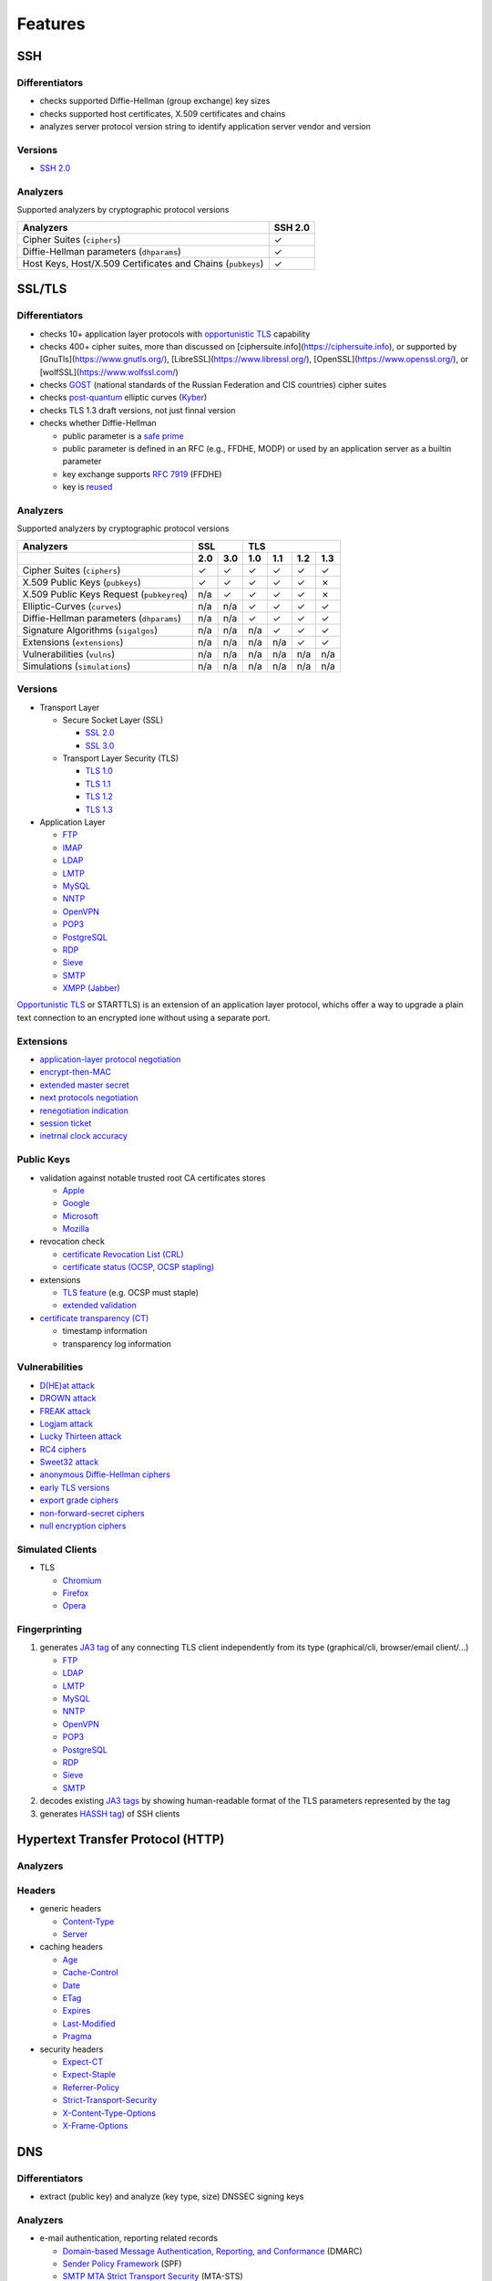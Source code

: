 --------
Features
--------

SSH
^^^

Differentiators
"""""""""""""""

-  checks supported Diffie-Hellman (group exchange) key sizes
-  checks supported host certificates, X.509 certificates and chains
-  analyzes server protocol version string to identify application server vendor and version

Versions
""""""""

-  `SSH 2.0 <https://tools.ietf.org/html/rfc4253>`__

Analyzers
"""""""""

Supported analyzers by cryptographic protocol versions

+-------------------------------------------------------------+---------+
| Analyzers                                                   | SSH 2.0 |
+=============================================================+=========+
| Cipher Suites (``ciphers``)                                 |    ✓    |
+-------------------------------------------------------------+---------+
| Diffie-Hellman parameters (``dhparams``)                    |    ✓    |
+-------------------------------------------------------------+---------+
| Host Keys, Host/X.509 Certificates and Chains (``pubkeys``) |    ✓    |
+-------------------------------------------------------------+---------+

SSL/TLS
^^^^^^^

Differentiators
"""""""""""""""

-  checks 10+ application layer protocols with `opportunistic TLS <https://en.wikipedia.org/wiki/Opportunistic_TLS>`__
   capability
-  checks 400+ cipher suites, more than discussed on [ciphersuite.info](https://ciphersuite.info), or supported by
   [GnuTls](https://www.gnutls.org/), [LibreSSL](https://www.libressl.org/), [OpenSSL](https://www.openssl.org/), or
   [wolfSSL](https://www.wolfssl.com/)
-  checks `GOST <https://en.wikipedia.org/wiki/GOST>`__ (national standards of the Russian Federation and CIS countries)
   cipher suites
-  checks `post-quantum <https://en.wikipedia.org/wiki/Post-quantum_cryptography>`__ elliptic curves
   (`Kyber <https://en.wikipedia.org/wiki/Kyber>`__)
-  checks TLS 1.3 draft versions, not just finnal version
-  checks whether Diffie-Hellman

   -  public parameter is a `safe prime <https://en.wikipedia.org/wiki/Safe_and_Sophie_Germain_primes>`__
   -  public parameter is defined in an RFC (e.g., FFDHE, MODP) or used by an application server as a builtin parameter
   -  key exchange supports `RFC 7919 <https://www.rfc-editor.org/rfc/rfc7919.html>`__ (FFDHE)
   -  key is `reused <https://security.stackexchange.com/questions/225209/what-is-ecdh-public-server-param-reuse>`__

Analyzers
"""""""""

Supported analyzers by cryptographic protocol versions

+-------------------------------------------+-----+-----+-----+-----+-----+-----+
| Analyzers                                 |    SSL    |          TLS          |
+-------------------------------------------+-----+-----+-----+-----+-----+-----+
|                                           | 2.0 | 3.0 | 1.0 | 1.1 | 1.2 | 1.3 |
+===========================================+=====+=====+=====+=====+=====+=====+
| Cipher Suites  (``ciphers``)              |  ✓  |  ✓  |  ✓  |  ✓  |  ✓  |  ✓  |
+-------------------------------------------+-----+-----+-----+-----+-----+-----+
| X.509 Public Keys (``pubkeys``)           |  ✓  |  ✓  |  ✓  |  ✓  |  ✓  |  ✗  |
+-------------------------------------------+-----+-----+-----+-----+-----+-----+
| X.509 Public Keys Request (``pubkeyreq``) | n/a |  ✓  |  ✓  |  ✓  |  ✓  |  ✗  |
+-------------------------------------------+-----+-----+-----+-----+-----+-----+
| Elliptic-Curves (``curves``)              | n/a | n/a |  ✓  |  ✓  |  ✓  |  ✓  |
+-------------------------------------------+-----+-----+-----+-----+-----+-----+
| Diffie-Hellman parameters (``dhparams``)  | n/a | n/a |  ✓  |  ✓  |  ✓  |  ✓  |
+-------------------------------------------+-----+-----+-----+-----+-----+-----+
| Signature Algorithms (``sigalgos``)       | n/a | n/a | n/a |  ✓  |  ✓  |  ✓  |
+-------------------------------------------+-----+-----+-----+-----+-----+-----+
| Extensions (``extensions``)               | n/a | n/a | n/a | n/a |  ✓  |  ✓  |
+-------------------------------------------+-----+-----+-----+-----+-----+-----+
| Vulnerabilities (``vulns``)               | n/a | n/a | n/a | n/a | n/a | n/a |
+-------------------------------------------+-----+-----+-----+-----+-----+-----+
| Simulations (``simulations``)             | n/a | n/a | n/a | n/a | n/a | n/a |
+-------------------------------------------+-----+-----+-----+-----+-----+-----+

Versions
""""""""

-  Transport Layer

   -  Secure Socket Layer (SSL)

      -  `SSL 2.0 <https://tools.ietf.org/html/draft-hickman-netscape-ssl-00>`__
      -  `SSL 3.0 <https://tools.ietf.org/html/rfc6101>`__

   -  Transport Layer Security (TLS)

      -  `TLS 1.0 <https://tools.ietf.org/html/rfc2246>`__
      -  `TLS 1.1 <https://tools.ietf.org/html/rfc4346>`__
      -  `TLS 1.2 <https://tools.ietf.org/html/rfc5246>`__
      -  `TLS 1.3 <https://tools.ietf.org/html/rfc8446>`__

-  Application Layer

   -  `FTP <https://en.wikipedia.org/wiki/File_Transfer_Protocol>`__
   -  `IMAP <https://en.wikipedia.org/wiki/Internet_Message_Access_Protocol>`__
   -  `LDAP <https://en.wikipedia.org/wiki/Lightweight_Directory_Access_Protocol>`__
   -  `LMTP <https://en.wikipedia.org/wiki/Local_Mail_Transfer_Protocol>`__
   -  `MySQL <https://en.wikipedia.org/wiki/MySQL>`__
   -  `NNTP <https://en.wikipedia.org/wiki/Network_News_Transfer_Protocol>`__
   -  `OpenVPN <https://en.wikipedia.org/wiki/OpenVPN>`__
   -  `POP3 <https://en.wikipedia.org/wiki/Post_Office_Protocol>`__
   -  `PostgreSQL <https://en.wikipedia.org/wiki/PostgreSQL>`__
   -  `RDP <https://en.wikipedia.org/wiki/Remote_Desktop_Protocol>`__
   -  `Sieve <https://en.wikipedia.org/wiki/Sieve_(mail_filtering_language)>`__
   -  `SMTP <https://en.wikipedia.org/wiki/Simple_Mail_Transfer_Protocol>`__
   -  `XMPP (Jabber) <https://en.wikipedia.org/wiki/XMPP>`__

`Opportunistic TLS <https://en.wikipedia.org/wiki/Opportunistic_TLS>`__
or STARTTLS) is an extension of an application layer protocol, whichs
offer a way to upgrade a plain text connection to an encrypted ione
without using a separate port.

Extensions
""""""""""

-  `application-layer protocol negotiation <https://www.rfc-editor.org/rfc/rfc5077.html>`__
-  `encrypt-then-MAC <https://www.rfc-editor.org/rfc/rfc7366.html>`__
-  `extended master secret <https://www.rfc-editor.org/rfc/rfc7627.html>`__
-  `next protocols negotiation <https://tools.ietf.org/id/draft-agl-tls-nextprotoneg-03.html>`__
-  `renegotiation indication <https://www.rfc-editor.org/rfc/rfc5746.html>`__
-  `session ticket <https://www.rfc-editor.org/rfc/rfc5077.html>`__
-  `inetrnal clock accuracy <https://www.rfc-editor.org/rfc/rfc5246#section-7.4.1.2>`__

Public Keys
"""""""""""

-  validation against notable trusted root CA certificates stores

   -  `Apple <https://en.wikipedia.org/wiki/Apple_Inc.>`__
   -  `Google <https://en.wikipedia.org/wiki/Google>`__
   -  `Microsoft <https://en.wikipedia.org/wiki/Microsoft>`__
   -  `Mozilla <https://en.wikipedia.org/wiki/Mozilla>`__

-  revocation check

   -  `certificate Revocation List (CRL) <https://www.rfc-editor.org/info/rfc5280>`__
   -  `certificate status (OCSP, OCSP stapling) <https://www.rfc-editor.org/info/rfc6960>`__

-  extensions

   -  `TLS feature <https://www.rfc-editor.org/info/rfc7633>`__ (e.g. OCSP must staple)
   -  `extended validation <https://en.wikipedia.org/wiki/Extended_Validation_Certificate>`__

-  `certificate transparency (CT) <https://www.rfc-editor.org/info/rfc6962>`__

   - timestamp information
   - transparency log information

Vulnerabilities
"""""""""""""""

-  `D(HE)at attack <https://dheatattack.com/>`__
-  `DROWN attack <https://drownattack.com/>`__
-  `FREAK attack <https://en.wikipedia.org/wiki/FREAK>`__
-  `Logjam attack <https://weakdh.org/>`__
-  `Lucky Thirteen attack <https://en.wikipedia.org/wiki/Lucky_Thirteen_attack>`__
-  `RC4 ciphers <https://en.wikipedia.org/wiki/RC4#Security>`__
-  `Sweet32 attack <https://sweet32.info/>`__
-  `anonymous Diffie-Hellman ciphers <https://en.wikipedia.org/wiki/Key-agreement_protocol#Exponential_key_exchange>`__
-  `early TLS versions <https://www.rfc-editor.org/rfc/rfc8996>`__
-  `export grade ciphers <https://en.wikipedia.org/wiki/Export_of_cryptography_from_the_United_States>`__
-  `non-forward-secret ciphers <https://en.wikipedia.org/wiki/Forward_secrecy>`__
-  `null encryption ciphers <https://en.wikipedia.org/wiki/Null_encryption>`__

Simulated Clients
"""""""""""""""""

-  TLS

   -  `Chromium <https://en.wikipedia.org/wiki/Chromium_(web_browser)>`__
   -  `Firefox <https://en.wikipedia.org/wiki/Firefox>`__
   -  `Opera <https://en.wikipedia.org/wiki/Opera_(web_browser)>`__

Fingerprinting
""""""""""""""

1. generates `JA3 tag <https://engineering.salesforce.com/tls-fingerprinting-with-ja3-and-ja3s-247362855967>`__ of any
   connecting TLS client independently from its type (graphical/cli, browser/email client/...)

   -  `FTP <https://en.wikipedia.org/wiki/File_Transfer_Protocol>`__
   -  `LDAP <https://en.wikipedia.org/wiki/Lightweight_Directory_Access_Protocol>`__
   -  `LMTP <https://en.wikipedia.org/wiki/Local_Mail_Transfer_Protocol>`__
   -  `MySQL <https://en.wikipedia.org/wiki/MySQL>`__
   -  `NNTP <https://en.wikipedia.org/wiki/Network_News_Transfer_Protocol>`__
   -  `OpenVPN <https://en.wikipedia.org/wiki/OpenVPN>`__
   -  `POP3 <https://en.wikipedia.org/wiki/Post_Office_Protocol>`__
   -  `PostgreSQL <https://en.wikipedia.org/wiki/PostgreSQL>`__
   -  `RDP <https://en.wikipedia.org/wiki/Remote_Desktop_Protocol>`__
   -  `Sieve <https://en.wikipedia.org/wiki/Sieve_(mail_filtering_language)>`__
   -  `SMTP <https://en.wikipedia.org/wiki/Simple_Mail_Transfer_Protocol>`__

2. decodes existing `JA3 tags <https://engineering.salesforce.com/tls-fingerprinting-with-ja3-and-ja3s-247362855967>`__
   by showing human-readable format of the TLS parameters represented by the tag
3. generates `HASSH tag <https://engineering.salesforce.com/open-sourcing-hassh-abed3ae5044c/>`__) of SSH clients

Hypertext Transfer Protocol (HTTP)
^^^^^^^^^^^^^^^^^^^^^^^^^^^^^^^^^^

Analyzers
"""""""""

Headers
"""""""

-  generic headers

   -  `Content-Type <https://developer.mozilla.org/en-US/docs/Web/HTTP/Headers/Content-Type>`__
   -  `Server <https://developer.mozilla.org/en-US/docs/Web/HTTP/Headers/Server>`__

-  caching headers

   -  `Age <https://developer.mozilla.org/en-US/docs/Web/HTTP/Headers/Age>`__
   -  `Cache-Control <https://developer.mozilla.org/en-US/docs/Web/HTTP/Headers/Cache-Control>`__
   -  `Date <https://developer.mozilla.org/en-US/docs/Web/HTTP/Headers/Date>`__
   -  `ETag <https://developer.mozilla.org/en-US/docs/Web/HTTP/Headers/ETag>`__
   -  `Expires <https://developer.mozilla.org/en-US/docs/Web/HTTP/Headers/Expires>`__
   -  `Last-Modified <https://developer.mozilla.org/en-US/docs/Web/HTTP/Headers/Last-Modified>`__
   -  `Pragma <https://developer.mozilla.org/en-US/docs/Web/HTTP/Headers/Pragma>`__

-  security headers

   -  `Expect-CT <https://developer.mozilla.org/en-US/docs/Web/HTTP/Headers/Expect-CT>`__
   -  `Expect-Staple <https://scotthelme.co.uk/designing-a-new-security-header-expect-staple>`__
   -  `Referrer-Policy <https://developer.mozilla.org/en-US/docs/Web/HTTP/Headers/Referrer-Policy>`__
   -  `Strict-Transport-Security <https://developer.mozilla.org/en-US/docs/Web/HTTP/Headers/Strict-Transport-Security>`__
   -  `X-Content-Type-Options <https://developer.mozilla.org/en-US/docs/Web/HTTP/Headers/X-Content-Type-Options>`__
   -  `X-Frame-Options <https://developer.mozilla.org/en-US/docs/Web/HTTP/Headers/X-Frame-Options>`__

DNS
^^^

Differentiators
"""""""""""""""

-  extract (public key) and analyze (key type, size) DNSSEC signing keys

Analyzers
"""""""""

-  e-mail authentication, reporting related records

   -  `Domain-based Message Authentication, Reporting, and Conformance <https://www.rfc-editor.org/rfc/rfc7489>`__
      (DMARC)
   -  `Sender Policy Framework <https://www.rfc-editor.org/rfc/rfc7208>`__ (SPF)
   -  `SMTP MTA Strict Transport Security <https://www.rfc-editor.org/rfc/rfc8461>`__ (MTA-STS)
   -  `SMTP TLS Reporting <https://www.rfc-editor.org/rfc/rfc8460>`__ (TLSRPT)

-  `DNSSEC <https://www.rfc-editor.org/rfc/rfc4034>`__ records

   -  `DNSKEY <https://www.rfc-editor.org/rfc/rfc4034#section-2>`__
   -  `DS <https://www.rfc-editor.org/rfc/rfc4034#section-5>`__
   -  `RRSIG <https://www.rfc-editor.org/rfc/rfc4034#section-3>`__
